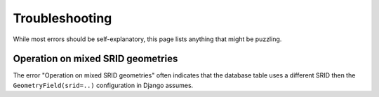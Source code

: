 Troubleshooting
===============

While most errors should be self-explanatory,
this page lists anything that might be puzzling.

Operation on mixed SRID geometries
----------------------------------

The error "Operation on mixed SRID geometries" often indicates
that the database table uses a different SRID
then the ``GeometryField(srid=..)`` configuration in Django assumes.
